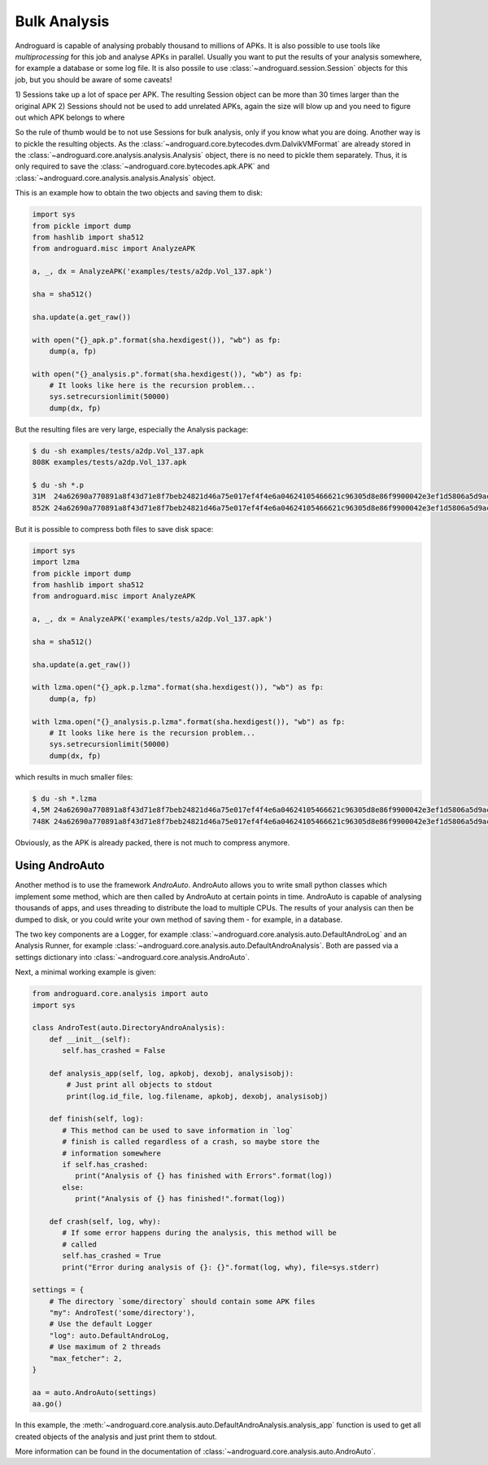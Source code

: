 Bulk Analysis
=============

Androguard is capable of analysing probably thousand to millions of APKs.
It is also possible to use tools like `multiprocessing` for this job and
analyse APKs in parallel.
Usually you want to put the results of your analysis somewhere, for example a
database or some log file.
It is also possile to use :class:`~androguard.session.Session` objects for this
job, but you should be aware of some caveats!

1) Sessions take up a lot of space per APK. The resulting Session object can be
more than 30 times larger than the original APK
2) Sessions should not be used to add unrelated APKs, again the size will blow
up and you need to figure out which APK belongs to where

So the rule of thumb would be to not use Sessions for bulk analysis, only if you
know what you are doing.
Another way is to pickle the resulting objects.
As the :class:`~androguard.core.bytecodes.dvm.DalvikVMFormat` are already stored
in the :class:`~androguard.core.analysis.analysis.Analysis` object, there is no
need to pickle them separately.
Thus, it is only required to save the
:class:`~androguard.core.bytecodes.apk.APK` and
:class:`~androguard.core.analysis.analysis.Analysis` object.

This is an example how to obtain the two objects and saving them to disk:

.. code-block:: python

   import sys
   from pickle import dump
   from hashlib import sha512
   from androguard.misc import AnalyzeAPK

   a, _, dx = AnalyzeAPK('examples/tests/a2dp.Vol_137.apk')

   sha = sha512()

   sha.update(a.get_raw())

   with open("{}_apk.p".format(sha.hexdigest()), "wb") as fp:
       dump(a, fp)

   with open("{}_analysis.p".format(sha.hexdigest()), "wb") as fp:
       # It looks like here is the recursion problem...
       sys.setrecursionlimit(50000)
       dump(dx, fp)

But the resulting files are very large, especially the Analysis package:

.. code-block:: bash

   $ du -sh examples/tests/a2dp.Vol_137.apk
   808K	examples/tests/a2dp.Vol_137.apk

   $ du -sh *.p
   31M	24a62690a770891a8f43d71e8f7beb24821d46a75e017ef4f4e6a04624105466621c96305d8e86f9900042e3ef1d5806a5d9ac873bebdf798483790446bd275e_analysis.p
   852K	24a62690a770891a8f43d71e8f7beb24821d46a75e017ef4f4e6a04624105466621c96305d8e86f9900042e3ef1d5806a5d9ac873bebdf798483790446bd275e_apk.p


But it is possible to compress both files to save disk space:

.. code-block:: python

   import sys
   import lzma
   from pickle import dump
   from hashlib import sha512
   from androguard.misc import AnalyzeAPK

   a, _, dx = AnalyzeAPK('examples/tests/a2dp.Vol_137.apk')

   sha = sha512()

   sha.update(a.get_raw())

   with lzma.open("{}_apk.p.lzma".format(sha.hexdigest()), "wb") as fp:
       dump(a, fp)

   with lzma.open("{}_analysis.p.lzma".format(sha.hexdigest()), "wb") as fp:
       # It looks like here is the recursion problem...
       sys.setrecursionlimit(50000)
       dump(dx, fp)

which results in much smaller files:

.. code-block:: bash

   $ du -sh *.lzma
   4,5M	24a62690a770891a8f43d71e8f7beb24821d46a75e017ef4f4e6a04624105466621c96305d8e86f9900042e3ef1d5806a5d9ac873bebdf798483790446bd275e_analysis.p.lzma
   748K	24a62690a770891a8f43d71e8f7beb24821d46a75e017ef4f4e6a04624105466621c96305d8e86f9900042e3ef1d5806a5d9ac873bebdf798483790446bd275e_apk.p.lzma

Obviously, as the APK is already packed, there is not much to compress anymore.


Using AndroAuto
---------------

Another method is to use the framework `AndroAuto`.
AndroAuto allows you to write small python classes which implement some method,
which are then called by AndroAuto at certain points in time.
AndroAuto is capable of analysing thousands of apps, and uses threading to
distribute the load to multiple CPUs. The results of your analysis can then be
dumped to disk, or you could write your own method of saving them - for example,
in a database.

The two key components are a Logger, for example
:class:`~androguard.core.analysis.auto.DefaultAndroLog` and an Analysis Runner,
for example :class:`~androguard.core.analysis.auto.DefaultAndroAnalysis`.
Both are passed via a settings dictionary into
:class:`~androguard.core.analysis.AndroAuto`.

Next, a minimal working example is given:

.. code-block:: python

        from androguard.core.analysis import auto
        import sys

        class AndroTest(auto.DirectoryAndroAnalysis):
            def __init__(self):
               self.has_crashed = False

            def analysis_app(self, log, apkobj, dexobj, analysisobj):
                # Just print all objects to stdout
                print(log.id_file, log.filename, apkobj, dexobj, analysisobj)

            def finish(self, log):
               # This method can be used to save information in `log`
               # finish is called regardless of a crash, so maybe store the
               # information somewhere
               if self.has_crashed:
                  print("Analysis of {} has finished with Errors".format(log))
               else:
                  print("Analysis of {} has finished!".format(log))

            def crash(self, log, why):
               # If some error happens during the analysis, this method will be
               # called
               self.has_crashed = True
               print("Error during analysis of {}: {}".format(log, why), file=sys.stderr)

        settings = {
            # The directory `some/directory` should contain some APK files
            "my": AndroTest('some/directory'),
            # Use the default Logger
            "log": auto.DefaultAndroLog,
            # Use maximum of 2 threads
            "max_fetcher": 2,
        }

        aa = auto.AndroAuto(settings)
        aa.go()


In this example, the :meth:`~androguard.core.analysis.auto.DefaultAndroAnalysis.analysis_app` function is used to get all created objects
of the analysis and just print them to stdout.

More information can be found in the documentation of :class:`~androguard.core.analysis.auto.AndroAuto`.
